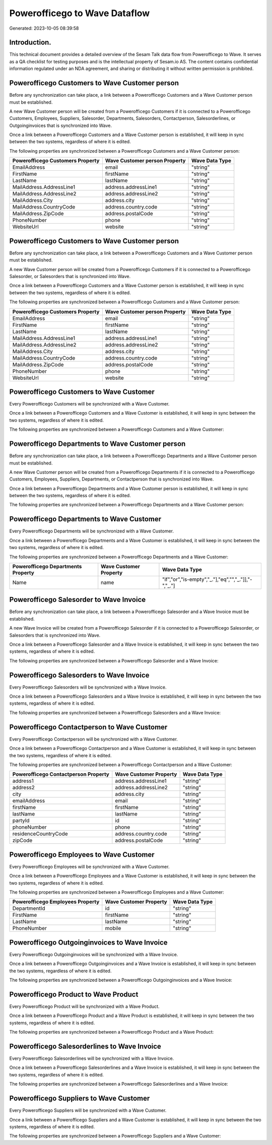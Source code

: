 ==============================
Powerofficego to Wave Dataflow
==============================

Generated: 2023-10-05 08:39:58

Introduction.
------------

This technical document provides a detailed overview of the Sesam Talk data flow from Powerofficego to Wave. It serves as a QA checklist for testing purposes and is the intellectual property of Sesam.io AS. The content contains confidential information regulated under an NDA agreement, and sharing or distributing it without written permission is prohibited.

Powerofficego Customers to Wave Customer person
-----------------------------------------------
Before any synchronization can take place, a link between a Powerofficego Customers and a Wave Customer person must be established.

A new Wave Customer person will be created from a Powerofficego Customers if it is connected to a Powerofficego Customers, Employees, Suppliers, Salesorder, Departments, Salesorders, Contactperson, Salesorderlines, or Outgoinginvoices that is synchronized into Wave.

Once a link between a Powerofficego Customers and a Wave Customer person is established, it will keep in sync between the two systems, regardless of where it is edited.

The following properties are synchronized between a Powerofficego Customers and a Wave Customer person:

.. list-table::
   :header-rows: 1

   * - Powerofficego Customers Property
     - Wave Customer person Property
     - Wave Data Type
   * - EmailAddress
     - email
     - "string"
   * - FirstName
     - firstName
     - "string"
   * - LastName
     - lastName
     - "string"
   * - MailAddress.AddressLine1
     - address.addressLine1
     - "string"
   * - MailAddress.AddressLine2
     - address.addressLine2
     - "string"
   * - MailAddress.City
     - address.city
     - "string"
   * - MailAddress.CountryCode
     - address.country.code
     - "string"
   * - MailAddress.ZipCode
     - address.postalCode
     - "string"
   * - PhoneNumber
     - phone
     - "string"
   * - WebsiteUrl
     - website
     - "string"


Powerofficego Customers to Wave Customer person
-----------------------------------------------
Before any synchronization can take place, a link between a Powerofficego Customers and a Wave Customer person must be established.

A new Wave Customer person will be created from a Powerofficego Customers if it is connected to a Powerofficego Salesorder, or Salesorders that is synchronized into Wave.

Once a link between a Powerofficego Customers and a Wave Customer person is established, it will keep in sync between the two systems, regardless of where it is edited.

The following properties are synchronized between a Powerofficego Customers and a Wave Customer person:

.. list-table::
   :header-rows: 1

   * - Powerofficego Customers Property
     - Wave Customer person Property
     - Wave Data Type
   * - EmailAddress
     - email
     - "string"
   * - FirstName
     - firstName
     - "string"
   * - LastName
     - lastName
     - "string"
   * - MailAddress.AddressLine1
     - address.addressLine1
     - "string"
   * - MailAddress.AddressLine2
     - address.addressLine2
     - "string"
   * - MailAddress.City
     - address.city
     - "string"
   * - MailAddress.CountryCode
     - address.country.code
     - "string"
   * - MailAddress.ZipCode
     - address.postalCode
     - "string"
   * - PhoneNumber
     - phone
     - "string"
   * - WebsiteUrl
     - website
     - "string"


Powerofficego Customers to Wave Customer
----------------------------------------
Every Powerofficego Customers will be synchronized with a Wave Customer.

Once a link between a Powerofficego Customers and a Wave Customer is established, it will keep in sync between the two systems, regardless of where it is edited.

The following properties are synchronized between a Powerofficego Customers and a Wave Customer:

.. list-table::
   :header-rows: 1

   * - Powerofficego Customers Property
     - Wave Customer Property
     - Wave Data Type


Powerofficego Departments to Wave Customer person
-------------------------------------------------
Before any synchronization can take place, a link between a Powerofficego Departments and a Wave Customer person must be established.

A new Wave Customer person will be created from a Powerofficego Departments if it is connected to a Powerofficego Customers, Employees, Suppliers, Departments, or Contactperson that is synchronized into Wave.

Once a link between a Powerofficego Departments and a Wave Customer person is established, it will keep in sync between the two systems, regardless of where it is edited.

The following properties are synchronized between a Powerofficego Departments and a Wave Customer person:

.. list-table::
   :header-rows: 1

   * - Powerofficego Departments Property
     - Wave Customer person Property
     - Wave Data Type


Powerofficego Departments to Wave Customer
------------------------------------------
Every Powerofficego Departments will be synchronized with a Wave Customer.

Once a link between a Powerofficego Departments and a Wave Customer is established, it will keep in sync between the two systems, regardless of where it is edited.

The following properties are synchronized between a Powerofficego Departments and a Wave Customer:

.. list-table::
   :header-rows: 1

   * - Powerofficego Departments Property
     - Wave Customer Property
     - Wave Data Type
   * - Name
     - name
     - "if","or","is-empty","_."],"eq","","_."]],"-","_."]


Powerofficego Salesorder to Wave Invoice
----------------------------------------
Before any synchronization can take place, a link between a Powerofficego Salesorder and a Wave Invoice must be established.

A new Wave Invoice will be created from a Powerofficego Salesorder if it is connected to a Powerofficego Salesorder, or Salesorders that is synchronized into Wave.

Once a link between a Powerofficego Salesorder and a Wave Invoice is established, it will keep in sync between the two systems, regardless of where it is edited.

The following properties are synchronized between a Powerofficego Salesorder and a Wave Invoice:

.. list-table::
   :header-rows: 1

   * - Powerofficego Salesorder Property
     - Wave Invoice Property
     - Wave Data Type


Powerofficego Salesorders to Wave Invoice
-----------------------------------------
Every Powerofficego Salesorders will be synchronized with a Wave Invoice.

Once a link between a Powerofficego Salesorders and a Wave Invoice is established, it will keep in sync between the two systems, regardless of where it is edited.

The following properties are synchronized between a Powerofficego Salesorders and a Wave Invoice:

.. list-table::
   :header-rows: 1

   * - Powerofficego Salesorders Property
     - Wave Invoice Property
     - Wave Data Type


Powerofficego Contactperson to Wave Customer
--------------------------------------------
Every Powerofficego Contactperson will be synchronized with a Wave Customer.

Once a link between a Powerofficego Contactperson and a Wave Customer is established, it will keep in sync between the two systems, regardless of where it is edited.

The following properties are synchronized between a Powerofficego Contactperson and a Wave Customer:

.. list-table::
   :header-rows: 1

   * - Powerofficego Contactperson Property
     - Wave Customer Property
     - Wave Data Type
   * - address1
     - address.addressLine1
     - "string"
   * - address2
     - address.addressLine2
     - "string"
   * - city
     - address.city
     - "string"
   * - emailAddress
     - email
     - "string"
   * - firstName
     - firstName
     - "string"
   * - lastName
     - lastName
     - "string"
   * - partyId
     - id
     - "string"
   * - phoneNumber
     - phone
     - "string"
   * - residenceCountryCode
     - address.country.code
     - "string"
   * - zipCode
     - address.postalCode
     - "string"


Powerofficego Employees to Wave Customer
----------------------------------------
Every Powerofficego Employees will be synchronized with a Wave Customer.

Once a link between a Powerofficego Employees and a Wave Customer is established, it will keep in sync between the two systems, regardless of where it is edited.

The following properties are synchronized between a Powerofficego Employees and a Wave Customer:

.. list-table::
   :header-rows: 1

   * - Powerofficego Employees Property
     - Wave Customer Property
     - Wave Data Type
   * - DepartmentId
     - id
     - "string"
   * - FirstName
     - firstName
     - "string"
   * - LastName
     - lastName
     - "string"
   * - PhoneNumber
     - mobile
     - "string"


Powerofficego Outgoinginvoices to Wave Invoice
----------------------------------------------
Every Powerofficego Outgoinginvoices will be synchronized with a Wave Invoice.

Once a link between a Powerofficego Outgoinginvoices and a Wave Invoice is established, it will keep in sync between the two systems, regardless of where it is edited.

The following properties are synchronized between a Powerofficego Outgoinginvoices and a Wave Invoice:

.. list-table::
   :header-rows: 1

   * - Powerofficego Outgoinginvoices Property
     - Wave Invoice Property
     - Wave Data Type


Powerofficego Product to Wave Product
-------------------------------------
Every Powerofficego Product will be synchronized with a Wave Product.

Once a link between a Powerofficego Product and a Wave Product is established, it will keep in sync between the two systems, regardless of where it is edited.

The following properties are synchronized between a Powerofficego Product and a Wave Product:

.. list-table::
   :header-rows: 1

   * - Powerofficego Product Property
     - Wave Product Property
     - Wave Data Type


Powerofficego Salesorderlines to Wave Invoice
---------------------------------------------
Every Powerofficego Salesorderlines will be synchronized with a Wave Invoice.

Once a link between a Powerofficego Salesorderlines and a Wave Invoice is established, it will keep in sync between the two systems, regardless of where it is edited.

The following properties are synchronized between a Powerofficego Salesorderlines and a Wave Invoice:

.. list-table::
   :header-rows: 1

   * - Powerofficego Salesorderlines Property
     - Wave Invoice Property
     - Wave Data Type


Powerofficego Suppliers to Wave Customer
----------------------------------------
Every Powerofficego Suppliers will be synchronized with a Wave Customer.

Once a link between a Powerofficego Suppliers and a Wave Customer is established, it will keep in sync between the two systems, regardless of where it is edited.

The following properties are synchronized between a Powerofficego Suppliers and a Wave Customer:

.. list-table::
   :header-rows: 1

   * - Powerofficego Suppliers Property
     - Wave Customer Property
     - Wave Data Type

